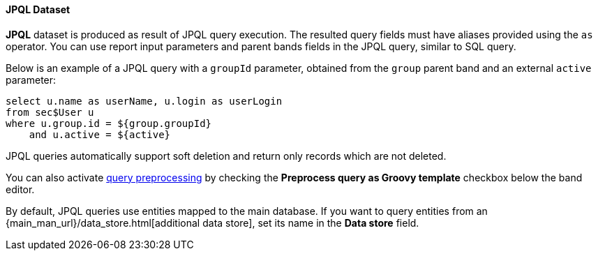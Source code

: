 :sourcesdir: ../../../../source

[[structure_jpql]]
==== JPQL Dataset

*JPQL* dataset is produced as result of JPQL query execution. The resulted query fields must have aliases provided using the `as` operator. You can use report input parameters and parent bands fields in the JPQL query, similar to SQL query.

Below is an example of a JPQL query with a `groupId` parameter, obtained from the `group` parent band and an external `active` parameter:

[source, jpql]
----
select u.name as userName, u.login as userLogin
from sec$User u
where u.group.id = ${group.groupId}
    and u.active = ${active}
----

JPQL queries automatically support soft deletion and return only records which are not deleted.

You can also activate <<query_preprocessing,query preprocessing>> by checking the *Preprocess query as Groovy template* checkbox below the band editor.

By default, JPQL queries use entities mapped to the main database. If you want to query entities from an {main_man_url}/data_store.html[additional data store], set its name in the *Data store* field.

